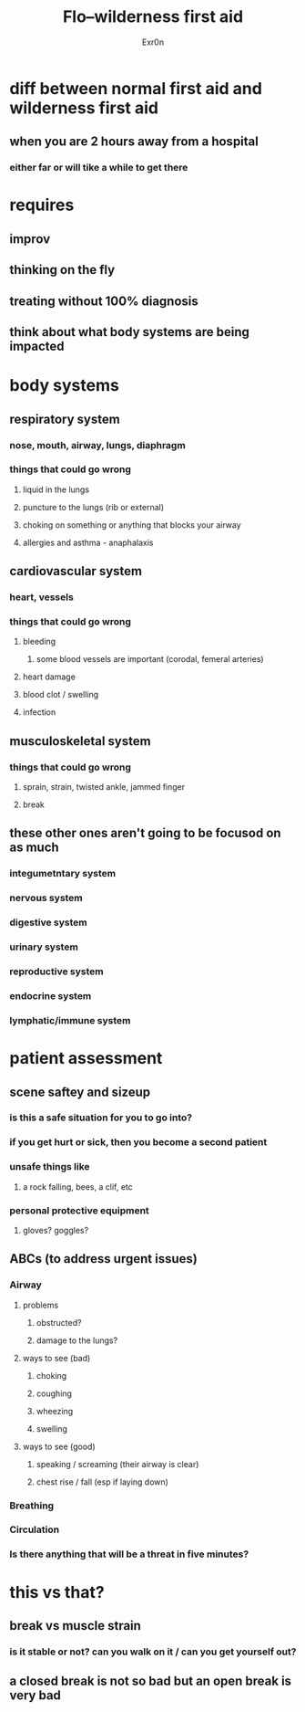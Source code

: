 #+AUTHOR: Exr0n
#+TITLE: Flo--wilderness first aid
* diff between normal first aid and wilderness first aid
** when you are 2 hours away from a hospital
*** either far or will tike a while to get there
* requires
** improv
** thinking on the fly
** treating without 100% diagnosis
** think about what body systems are being impacted
* body systems
** respiratory system
*** nose, mouth, airway, lungs, diaphragm
*** things that could go wrong
**** liquid in the lungs
**** puncture to the lungs (rib or external)
**** choking on something or anything that blocks your airway
**** allergies and asthma - anaphalaxis
** cardiovascular system
*** heart, vessels
*** things that could go wrong
**** bleeding
***** some blood vessels are important (corodal, femeral arteries)
**** heart damage
**** blood clot / swelling
**** infection
** musculoskeletal system
*** things that could go wrong
**** sprain, strain, twisted ankle, jammed finger
**** break
** these other ones aren't going to be focusod on as much
*** integumetntary system
*** nervous system
*** digestive system
*** urinary system
*** reproductive system
*** endocrine system
*** lymphatic/immune system
* patient assessment
** scene saftey and sizeup
*** is this a safe situation for you to go into?
*** if you get hurt or sick, then you become a second patient
*** unsafe things like
**** a rock falling, bees, a clif, etc
*** personal protective equipment
**** gloves? goggles?
** ABCs (to address urgent issues)
*** Airway
**** problems
***** obstructed?
***** damage to the lungs?
**** ways to see (bad)
***** choking
***** coughing
***** wheezing
***** swelling
**** ways to see (good)
***** speaking / screaming (their airway is clear)
***** chest rise / fall (esp if laying down)
*** Breathing
*** Circulation
*** Is there anything that will be a threat in five minutes?
* this vs that?
** break vs muscle strain
*** is it stable or not? can you walk on it / can you get yourself out?
** a closed break is not so bad but an open break is very bad
